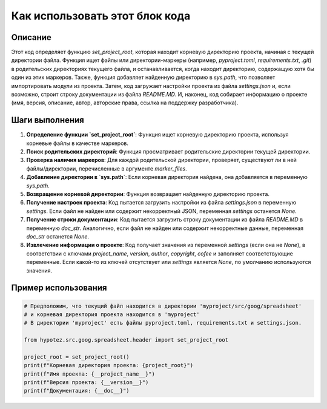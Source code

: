 Как использовать этот блок кода
=========================================================================================

Описание
-------------------------
Этот код определяет функцию `set_project_root`, которая находит корневую директорию проекта, начиная с текущей директории файла.  Функция ищет файлы или директории-маркеры (например, `pyproject.toml`, `requirements.txt`, `.git`) в родительских директориях текущего файла, и останавливается, когда находит директорию, содержащую хотя бы один из этих маркеров. Также, функция добавляет найденную директорию в `sys.path`, что позволяет импортировать модули из проекта.  Затем, код загружает настройки проекта из файла `settings.json` и, если возможно, строит строку документации из файла `README.MD`.  И, наконец, код собирает информацию о проекте (имя, версия, описание, автор, авторские права, ссылка на поддержку разработчика).

Шаги выполнения
-------------------------
1. **Определение функции `set_project_root`**: Функция ищет корневую директорию проекта, используя корневые файлы в качестве маркеров.
2. **Поиск родительских директорий**:  Функция просматривает родительские директории текущей директории.
3. **Проверка наличия маркеров**: Для каждой родительской директории, проверяет, существуют ли в ней файлы/директории, перечисленные в аргументе `marker_files`.
4. **Добавление директории в `sys.path`**: Если корневая директория найдена, она добавляется в переменную `sys.path`.
5. **Возвращение корневой директории**: Функция возвращает найденную директорию проекта.
6. **Получение настроек проекта**:  Код пытается загрузить настройки из файла `settings.json` в переменную `settings`. Если файл не найден или содержит некорректный JSON, переменная `settings` останется `None`.
7. **Получение строки документации**:  Код пытается загрузить строку документации из файла `README.MD` в переменную `doc_str`.  Аналогично, если файл не найден или содержит некорректные данные, переменная `doc_str` останется `None`.
8. **Извлечение информации о проекте**: Код получает значения из переменной `settings` (если она не `None`), в соответствии с ключами `project_name`, `version`, `author`, `copyright`, `cofee` и заполняет соответствующие переменные. Если какой-то из ключей отсутствует или `settings` является `None`, по умолчанию используются значения.

Пример использования
-------------------------
.. code-block:: python

    # Предположим, что текущий файл находится в директории 'myproject/src/goog/spreadsheet'
    # и корневая директория проекта находится в 'myproject'
    # В директории 'myproject' есть файлы pyproject.toml, requirements.txt и settings.json.

    from hypotez.src.goog.spreadsheet.header import set_project_root

    project_root = set_project_root()
    print(f"Корневая директория проекта: {project_root}")
    print(f"Имя проекта: {__project_name__}")
    print(f"Версия проекта: {__version__}")
    print(f"Документация: {__doc__}")